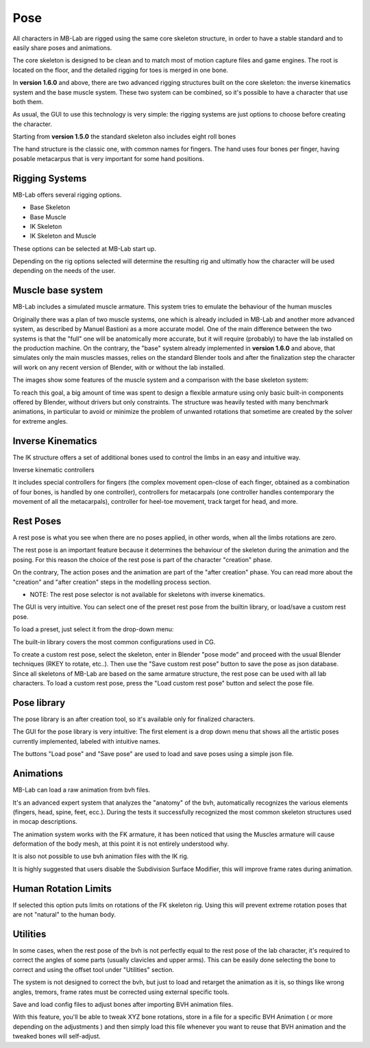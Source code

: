 Pose
====

.. image:: images/poses01.png

All characters in MB-Lab are rigged using the same core skeleton structure, in order to have a stable standard and to easily share poses and animations.

The core skeleton is designed to be clean and to match most of motion capture files and game engines. The root is located on the floor, and the detailed rigging for toes is merged in one bone.

In **version 1.6.0** and above, there are two advanced rigging structures built on the core skeleton: the inverse kinematics system and the base muscle system. These two system can be combined, so it's possible to have a character that use both them.

As usual, the GUI to use this technology is very simple: the rigging systems are just options to choose before creating the character.

.. image:: images/rig_select_01.png

Starting from **version 1.5.0** the standard skeleton also includes eight roll bones

The hand structure is the classic one, with common names for fingers. The hand uses four bones per finger, having posable metacarpus that is very important for some hand positions.

.. image:: images/poses02.png

===============
Rigging Systems
===============

MB-Lab offers several rigging options.

* Base Skeleton
* Base Muscle
* IK Skeleton
* IK Skeleton and Muscle

These options can be selected at MB-Lab start up.

Depending on the rig options selected will determine the resulting rig and ultimatly how the character will be used depending on the needs of the user.

==================
Muscle base system
==================

MB-Lab includes a simulated muscle armature. This system tries to emulate the behaviour of the human muscles

.. image:: images/muscles_175.png

Originally there was a plan of two muscle systems, one which is already included in MB-Lab and another more advanced system, as described by Manuel Bastioni as a more accurate model. One of the main difference between the two systems is that the "full" one will be anatomically more accurate, but it will require (probably) to have the lab installed on the production machine. On the contrary, the "base" system already implemented in **version 1.6.0** and above, that simulates only the main muscles masses, relies on the standard Blender tools and after the finalization step the character will work on any recent version of Blender, with or without the lab installed.

The images show some features of the muscle system and a comparison with the base skeleton system:

.. image:: images/muscles_175_02.png

To reach this goal, a big amount of time was spent to design a flexible armature using only basic built-in components offered by Blender, without drivers but only constraints. The structure was heavily tested with many benchmark animations, in particular to avoid or minimize the problem of unwanted rotations that sometime are created by the solver for extreme angles. 

==================
Inverse Kinematics
==================

.. image:: images/poses10.png

The IK structure offers a set of additional bones used to control the limbs in an easy and intuitive way.

Inverse kinematic controllers

It includes special controllers for fingers (the complex movement open-close of each finger, obtained as a combination of four bones, is handled by one controller), controllers for metacarpals (one controller handles contemporary the movement of all the metacarpals), controller for heel-toe movement, track target for head, and more.

==========
Rest Poses
==========

.. image:: images/restposes01.png

A rest pose is what you see when there are no poses applied, in other words, when all the limbs rotations are zero.

The rest pose is an important feature because it determines the behaviour of the skeleton during the animation and the posing. For this reason the choice of the rest pose is part of the character "creation" phase.

On the contrary, The action poses and the animation are part of the "after creation" phase. You can read more about the "creation" and "after creation" steps in the modelling process section.

* NOTE: The rest pose selector is not available for skeletons with inverse kinematics.

The GUI is very intuitive. You can select one of the preset rest pose from the builtin library, or load/save a custom rest pose.

.. image:: images/poses_03.png

To load a preset, just select it from the drop-down menu:

.. image:: images/poses_04.png

The built-in library covers the most common configurations used in CG.

To create a custom rest pose, select the skeleton, enter in Blender "pose mode" and proceed with the usual Blender techniques (RKEY to rotate, etc..). Then use the "Save custom rest pose" button to save the pose as json database. Since all skeletons of MB-Lab are based on the same armature structure, the rest pose can be used with all lab characters. To load a custom rest pose, press the "Load custom rest pose" button and select the pose file.

============
Pose library
============

The pose library is an after creation tool, so it's available only for finalized characters.

.. image:: images/poses_02.png

The GUI for the pose library is very intuitive: The first element is a drop down menu that shows all the artistic poses currently implemented, labeled with intuitive names.

.. image:: images/poses_01.png

The buttons "Load pose" and "Save pose" are used to load and save poses using a simple json file.

==========
Animations
==========

MB-Lab can load a raw animation from bvh files.

It's an advanced expert system that analyzes the "anatomy" of the bvh, automatically recognizes the various elements (fingers, head, spine, feet, ecc.). During the tests it successfully recognized the most common skeleton structures used in mocap descriptions.

The animation system works with the FK armature, it has been noticed that using the Muscles armature will cause deformation of the body mesh, at this point it is not entirely understood why.

It is also not possible to use bvh animation files with the IK rig.

.. image:: images/poses_01.png

It is highly suggested that users disable the Subdivision Surface Modifier, this will improve frame rates during animation.


=====================
Human Rotation Limits
=====================

.. image:: images/GUI_hum_rotate_01.png

If selected this option puts limits on rotations of the FK skeleton rig. Using this will prevent extreme rotation poses that are not "natural" to the human body.

=========
Utilities
=========

In some cases, when the rest pose of the bvh is not perfectly equal to the rest pose of the lab character, it's required to correct the angles of some parts (usually clavicles and upper arms). This can be easily done selecting the bone to correct and using the offset tool under "Utilities" section.

.. image:: images/poses_05.png

The system is not designed to correct the bvh, but just to load and retarget the animation as it is, so things like wrong angles, tremors, frame rates must be corrected using external specific tools.

Save and load config files to adjust bones after importing BVH animation files.

.. image:: images/bone_offset_01.png

With this feature, you'll be able to tweak XYZ bone rotations, store in a file for a specific BVH Animation ( or more depending on the adjustments ) and then simply load this file whenever you want to reuse that BVH animation and the tweaked bones will self-adjust.